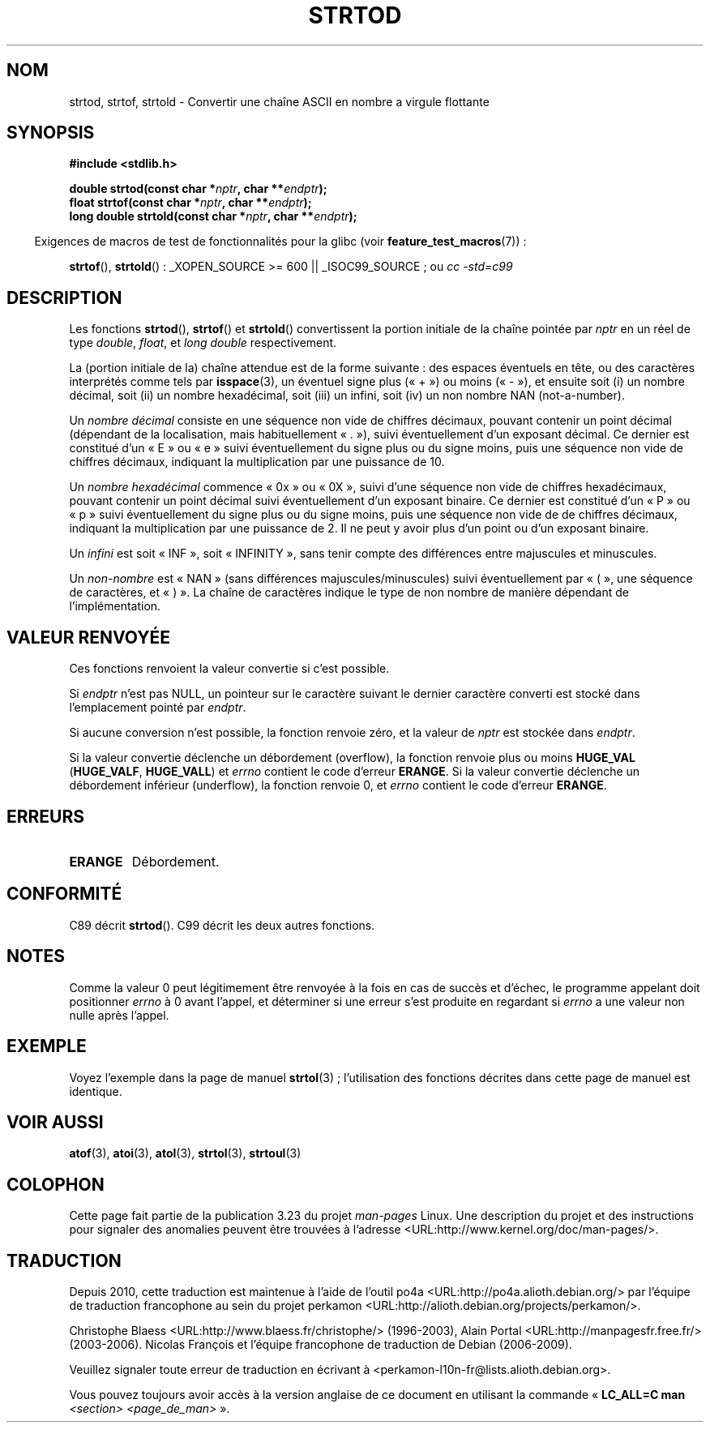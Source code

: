 .\" Copyright (c) 1990, 1991 The Regents of the University of California.
.\" All rights reserved.
.\"
.\" This code is derived from software contributed to Berkeley by
.\" the American National Standards Committee X3, on Information
.\" Processing Systems.
.\"
.\" Redistribution and use in source and binary forms, with or without
.\" modification, are permitted provided that the following conditions
.\" are met:
.\" 1. Redistributions of source code must retain the above copyright
.\"    notice, this list of conditions and the following disclaimer.
.\" 2. Redistributions in binary form must reproduce the above copyright
.\"    notice, this list of conditions and the following disclaimer in the
.\"    documentation and/or other materials provided with the distribution.
.\" 3. All advertising materials mentioning features or use of this software
.\"    must display the following acknowledgement:
.\"	This product includes software developed by the University of
.\"	California, Berkeley and its contributors.
.\" 4. Neither the name of the University nor the names of its contributors
.\"    may be used to endorse or promote products derived from this software
.\"    without specific prior written permission.
.\"
.\" THIS SOFTWARE IS PROVIDED BY THE REGENTS AND CONTRIBUTORS ``AS IS'' AND
.\" ANY EXPRESS OR IMPLIED WARRANTIES, INCLUDING, BUT NOT LIMITED TO, THE
.\" IMPLIED WARRANTIES OF MERCHANTABILITY AND FITNESS FOR A PARTICULAR PURPOSE
.\" ARE DISCLAIMED.  IN NO EVENT SHALL THE REGENTS OR CONTRIBUTORS BE LIABLE
.\" FOR ANY DIRECT, INDIRECT, INCIDENTAL, SPECIAL, EXEMPLARY, OR CONSEQUENTIAL
.\" DAMAGES (INCLUDING, BUT NOT LIMITED TO, PROCUREMENT OF SUBSTITUTE GOODS
.\" OR SERVICES; LOSS OF USE, DATA, OR PROFITS; OR BUSINESS INTERRUPTION)
.\" HOWEVER CAUSED AND ON ANY THEORY OF LIABILITY, WHETHER IN CONTRACT, STRICT
.\" LIABILITY, OR TORT (INCLUDING NEGLIGENCE OR OTHERWISE) ARISING IN ANY WAY
.\" OUT OF THE USE OF THIS SOFTWARE, EVEN IF ADVISED OF THE POSSIBILITY OF
.\" SUCH DAMAGE.
.\"
.\"     @(#)strtod.3	5.3 (Berkeley) 6/29/91
.\"
.\" Modified Sun Aug 21 17:16:22 1994 by Rik Faith (faith@cs.unc.edu)
.\" Modified Sat May 04 19:34:31 MET DST 1996 by Michael Haardt
.\"   (michael@cantor.informatik.rwth-aachen.de)
.\" Added strof, strtold, aeb, 2001-06-07
.\"
.\"*******************************************************************
.\"
.\" This file was generated with po4a. Translate the source file.
.\"
.\"*******************************************************************
.TH STRTOD 3 "26 juillet 2007" Linux "Manuel du programmeur Linux"
.SH NOM
strtod, strtof, strtold \- Convertir une chaîne ASCII en nombre a virgule
flottante
.SH SYNOPSIS
\fB#include <stdlib.h>\fP
.sp
\fBdouble strtod(const char *\fP\fInptr\fP\fB, char **\fP\fIendptr\fP\fB);\fP
.br
\fBfloat strtof(const char *\fP\fInptr\fP\fB, char **\fP\fIendptr\fP\fB);\fP
.br
\fBlong double strtold(const char *\fP\fInptr\fP\fB, char **\fP\fIendptr\fP\fB);\fP
.sp
.in -4n
Exigences de macros de test de fonctionnalités pour la glibc (voir
\fBfeature_test_macros\fP(7))\ :
.in
.sp
\fBstrtof\fP(), \fBstrtold\fP()\ : _XOPEN_SOURCE\ >=\ 600 || _ISOC99_SOURCE\ ;
ou \fIcc\ \-std=c99\fP
.SH DESCRIPTION
Les fonctions \fBstrtod\fP(), \fBstrtof\fP() et \fBstrtold\fP() convertissent la
portion initiale de la chaîne pointée par \fInptr\fP en un réel de type
\fIdouble\fP, \fIfloat\fP, et \fIlong double\fP respectivement.

La (portion initiale de la) chaîne attendue est de la forme suivante\ : des
espaces éventuels en tête, ou des caractères interprétés comme tels par
\fBisspace\fP(3), un éventuel signe plus («\ +\ ») ou moins («\ \-\ »), et
ensuite soit (i) un nombre décimal, soit (ii) un nombre hexadécimal, soit
(iii) un infini, soit (iv) un non nombre NAN (not\-a\-number).
.LP
Un \fInombre décimal\fP consiste en une séquence non vide de chiffres décimaux,
pouvant contenir un point décimal (dépendant de la localisation, mais
habituellement «\ .\ »), suivi éventuellement d'un exposant décimal. Ce
dernier est constitué d'un «\ E\ » ou «\ e\ » suivi éventuellement du signe
plus ou du signe moins, puis une séquence non vide de chiffres décimaux,
indiquant la multiplication par une puissance de 10.
.LP
Un \fInombre hexadécimal\fP commence «\ 0x\ » ou «\ 0X\ », suivi d'une séquence
non vide de chiffres hexadécimaux, pouvant contenir un point décimal suivi
éventuellement d'un exposant binaire. Ce dernier est constitué d'un «\ P\ »
ou «\ p\ » suivi éventuellement du signe plus ou du signe moins, puis une
séquence non vide de de chiffres décimaux, indiquant la multiplication par
une puissance de 2. Il ne peut y avoir plus d'un point ou d'un exposant
binaire.
.LP
Un \fIinfini\fP est soit «\ INF\ », soit «\ INFINITY\ », sans tenir compte des
différences entre majuscules et minuscules.
.LP
.\" From glibc 2.8's stdlib/strtod_l.c:
.\"     We expect it to be a number which is put in the
.\"     mantissa of the number.
Un \fInon\-nombre\fP est «\ NAN\ » (sans différences majuscules/minuscules)
suivi éventuellement par «\ (\ », une séquence de caractères, et «\ )\ ». La
chaîne de caractères indique le type de non nombre de manière dépendant de
l'implémentation.
.SH "VALEUR RENVOYÉE"
Ces fonctions renvoient la valeur convertie si c'est possible.

Si \fIendptr\fP n'est pas NULL, un pointeur sur le caractère suivant le dernier
caractère converti est stocké dans l'emplacement pointé par \fIendptr\fP.

Si aucune conversion n'est possible, la fonction renvoie zéro, et la valeur
de \fInptr\fP est stockée dans \fIendptr\fP.

Si la valeur convertie déclenche un débordement (overflow), la fonction
renvoie plus ou moins \fBHUGE_VAL\fP (\fBHUGE_VALF\fP, \fBHUGE_VALL\fP) et \fIerrno\fP
contient le code d'erreur \fBERANGE\fP. Si la valeur convertie déclenche un
débordement inférieur (underflow), la fonction renvoie 0, et \fIerrno\fP
contient le code d'erreur \fBERANGE\fP.
.SH ERREURS
.TP 
\fBERANGE\fP
Débordement.
.SH CONFORMITÉ
C89 décrit \fBstrtod\fP(). C99 décrit les deux autres fonctions.
.SH NOTES
Comme la valeur 0 peut légitimement être renvoyée à la fois en cas de succès
et d'échec, le programme appelant doit positionner \fIerrno\fP à 0 avant
l'appel, et déterminer si une erreur s'est produite en regardant si \fIerrno\fP
a une valeur non nulle après l'appel.
.SH EXEMPLE
Voyez l'exemple dans la page de manuel \fBstrtol\fP(3)\ ; l'utilisation des
fonctions décrites dans cette page de manuel est identique.
.SH "VOIR AUSSI"
\fBatof\fP(3), \fBatoi\fP(3), \fBatol\fP(3), \fBstrtol\fP(3), \fBstrtoul\fP(3)
.SH COLOPHON
Cette page fait partie de la publication 3.23 du projet \fIman\-pages\fP
Linux. Une description du projet et des instructions pour signaler des
anomalies peuvent être trouvées à l'adresse
<URL:http://www.kernel.org/doc/man\-pages/>.
.SH TRADUCTION
Depuis 2010, cette traduction est maintenue à l'aide de l'outil
po4a <URL:http://po4a.alioth.debian.org/> par l'équipe de
traduction francophone au sein du projet perkamon
<URL:http://alioth.debian.org/projects/perkamon/>.
.PP
Christophe Blaess <URL:http://www.blaess.fr/christophe/> (1996-2003),
Alain Portal <URL:http://manpagesfr.free.fr/> (2003-2006).
Nicolas François et l'équipe francophone de traduction de Debian\ (2006-2009).
.PP
Veuillez signaler toute erreur de traduction en écrivant à
<perkamon\-l10n\-fr@lists.alioth.debian.org>.
.PP
Vous pouvez toujours avoir accès à la version anglaise de ce document en
utilisant la commande
«\ \fBLC_ALL=C\ man\fR \fI<section>\fR\ \fI<page_de_man>\fR\ ».
